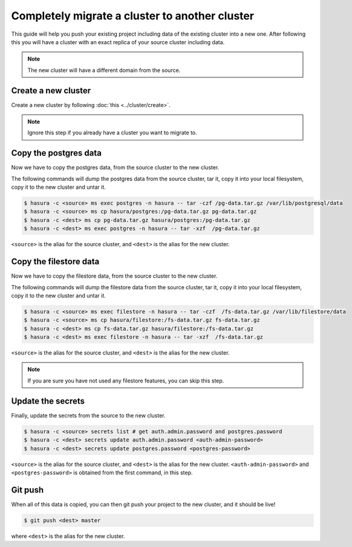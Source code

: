 Completely migrate a cluster to another cluster
===============================================

This guide will help you push your
existing project including data of the existing cluster into a new one. After
following this you will have a cluster with an exact replica of your source
cluster including data.

.. note::

   The new cluster will have a different domain from the source.


Create a new cluster
--------------------

Create a new  cluster by following :doc:`this <../cluster/create>`.

.. note::

    Ignore this step if you already have a cluster you want to migrate to.

Copy the postgres data
----------------------

Now we have to copy the postgres data, from the source cluster to the new cluster.

The following commands will dump the postgres data from the source cluster,
tar it, copy it into your local filesystem, copy it to the new cluster
and untar it.

.. code-block:: shell

    $ hasura -c <source> ms exec postgres -n hasura -- tar -czf /pg-data.tar.gz /var/lib/postgresql/data
    $ hasura -c <source> ms cp hasura/postgres:/pg-data.tar.gz pg-data.tar.gz
    $ hasura -c <dest> ms cp pg-data.tar.gz hasura/postgres:/pg-data.tar.gz
    $ hasura -c <dest> ms exec postgres -n hasura -- tar -xzf  /pg-data.tar.gz

``<source>`` is the alias for the source cluster, and ``<dest>`` is the alias for the new cluster.

Copy the filestore data
-----------------------

Now we have to copy the filestore data, from the source cluster to the new cluster.

The following commands will dump the filestore data from the source cluster,
tar it, copy it into your local filesystem, copy it to the new cluster
and untar it.

.. code-block:: shell

    $ hasura -c <source> ms exec filestore -n hasura -- tar -czf  /fs-data.tar.gz /var/lib/filestore/data
    $ hasura -c <source> ms cp hasura/filestore:/fs-data.tar.gz fs-data.tar.gz
    $ hasura -c <dest> ms cp fs-data.tar.gz hasura/filestore:/fs-data.tar.gz
    $ hasura -c <dest> ms exec filestore -n hasura -- tar -xzf  /fs-data.tar.gz

``<source>`` is the alias for the source cluster, and ``<dest>`` is the alias for the new cluster.

.. note::

   If you are sure you have not used any filestore features, you can skip this step.


Update the secrets
------------------

Finally, update the secrets from the source to the new cluster.

.. code-block:: shell

    $ hasura -c <source> secrets list # get auth.admin.password and postgres.password
    $ hasura -c <dest> secrets update auth.admin.password <auth-admin-password>
    $ hasura -c <dest> secrets update postgres.password <postgres-password>

``<source>`` is the alias for the source cluster, and ``<dest>`` is the alias for the new cluster.
``<auth-admin-password>`` and ``<postgres-password>`` is obtained from the first command, in this step.

Git push
--------

When all of this data is copied, you can then git push your project to the new
cluster, and it should be live!

.. code-block:: shell

   $ git push <dest> master

where ``<dest>`` is the alias for the new cluster.
